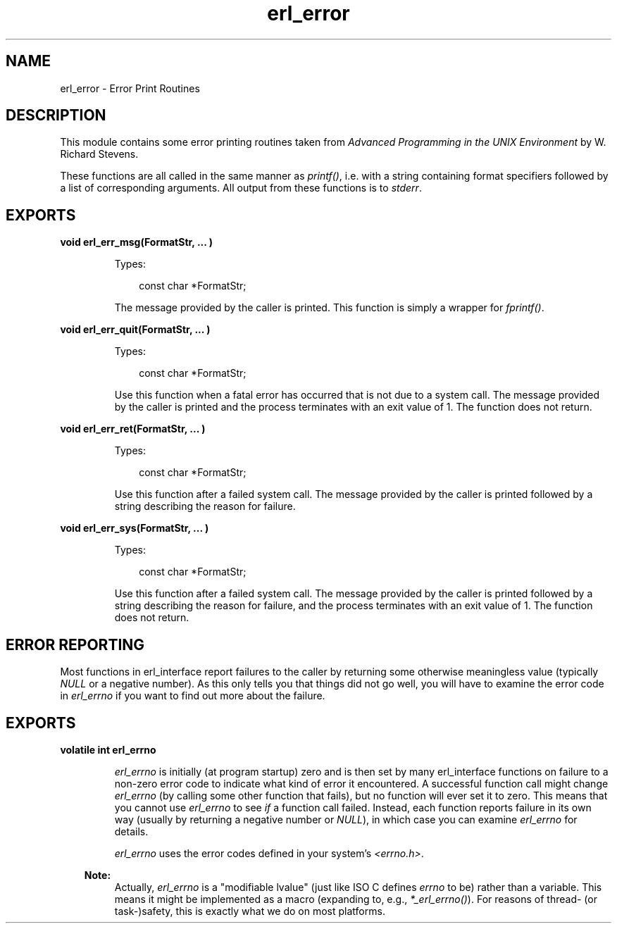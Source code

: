 .TH erl_error 3 "erl_interface 3.8.2" "Ericsson AB" "C Library Functions"
.SH NAME
erl_error \- Error Print Routines
.SH DESCRIPTION
.LP
This module contains some error printing routines taken from \fIAdvanced Programming in the UNIX Environment\fR\& by W\&. Richard Stevens\&.
.LP
These functions are all called in the same manner as \fIprintf()\fR\&, i\&.e\&. with a string containing format specifiers followed by a list of corresponding arguments\&. All output from these functions is to \fIstderr\fR\&\&.
.SH EXPORTS
.LP
.B
void erl_err_msg(FormatStr, ... )
.br
.RS
.LP
Types:

.RS 3
const char *FormatStr;
.br
.RE
.RE
.RS
.LP
The message provided by the caller is printed\&. This function is simply a wrapper for \fIfprintf()\fR\&\&.
.RE
.LP
.B
void erl_err_quit(FormatStr, ... )
.br
.RS
.LP
Types:

.RS 3
const char *FormatStr;
.br
.RE
.RE
.RS
.LP
Use this function when a fatal error has occurred that is not due to a system call\&. The message provided by the caller is printed and the process terminates with an exit value of 1\&. The function does not return\&.
.RE
.LP
.B
void erl_err_ret(FormatStr, ... )
.br
.RS
.LP
Types:

.RS 3
const char *FormatStr;
.br
.RE
.RE
.RS
.LP
Use this function after a failed system call\&. The message provided by the caller is printed followed by a string describing the reason for failure\&.
.RE
.LP
.B
void erl_err_sys(FormatStr, ... )
.br
.RS
.LP
Types:

.RS 3
const char *FormatStr;
.br
.RE
.RE
.RS
.LP
Use this function after a failed system call\&. The message provided by the caller is printed followed by a string describing the reason for failure, and the process terminates with an exit value of 1\&. The function does not return\&.
.RE
.SH "ERROR REPORTING"

.LP
Most functions in erl_interface report failures to the caller by returning some otherwise meaningless value (typically \fINULL\fR\& or a negative number)\&. As this only tells you that things did not go well, you will have to examine the error code in \fIerl_errno\fR\& if you want to find out more about the failure\&.
.SH EXPORTS
.LP
.B
volatile int erl_errno
.br
.RS
.LP
\fIerl_errno\fR\& is initially (at program startup) zero and is then set by many erl_interface functions on failure to a non-zero error code to indicate what kind of error it encountered\&. A successful function call might change \fIerl_errno\fR\& (by calling some other function that fails), but no function will ever set it to zero\&. This means that you cannot use \fIerl_errno\fR\& to see \fIif\fR\& a function call failed\&. Instead, each function reports failure in its own way (usually by returning a negative number or \fINULL\fR\&), in which case you can examine \fIerl_errno\fR\& for details\&.
.LP
\fIerl_errno\fR\& uses the error codes defined in your system\&'s \fI<errno\&.h>\fR\&\&.
.LP

.RS -4
.B
Note:
.RE
Actually, \fIerl_errno\fR\& is a "modifiable lvalue" (just like ISO C defines \fIerrno\fR\& to be) rather than a variable\&. This means it might be implemented as a macro (expanding to, e\&.g\&., \fI*_erl_errno()\fR\&)\&. For reasons of thread- (or task-)safety, this is exactly what we do on most platforms\&.

.RE